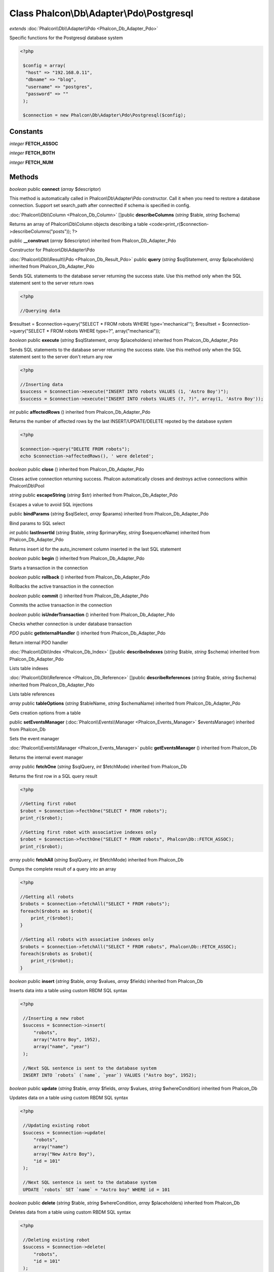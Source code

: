 Class **Phalcon\\Db\\Adapter\\Pdo\\Postgresql**
===============================================

*extends* :doc:`Phalcon\\Db\\Adapter\\Pdo <Phalcon_Db_Adapter_Pdo>`

Specific functions for the Postgresql database system 

.. code-block:: php

    <?php

     $config = array(
      "host" => "192.168.0.11",
      "dbname" => "blog",
      "username" => "postgres",
      "password" => ""
     );
    
     $connection = new Phalcon\Db\Adapter\Pdo\Postgresql($config);



Constants
---------

*integer* **FETCH_ASSOC**

*integer* **FETCH_BOTH**

*integer* **FETCH_NUM**

Methods
---------

*boolean* public **connect** (*array* $descriptor)

This method is automatically called in Phalcon\\Db\\Adapter\\Pdo constructor. Call it when you need to restore a database connection. Support set search_path after connectted if schema is specified in config.



:doc:`Phalcon\\Db\\Column <Phalcon_Db_Column>` []public **describeColumns** (*string* $table, *string* $schema)

Returns an array of Phalcon\\Db\\Column objects describing a table <code>print_r($connection->describeColumns("posts")); ?>



public **__construct** (*array* $descriptor) inherited from Phalcon_Db_Adapter_Pdo

Constructor for Phalcon\\Db\\Adapter\\Pdo



:doc:`Phalcon\\Db\\Result\\Pdo <Phalcon_Db_Result_Pdo>` public **query** (*string* $sqlStatement, *array* $placeholders) inherited from Phalcon_Db_Adapter_Pdo

Sends SQL statements to the database server returning the success state. Use this method only when the SQL statement sent to the server return rows 

.. code-block:: php

    <?php

    //Querying data

$resultset = $connection->query("SELECT * FROM robots WHERE type='mechanical'"); $resultset = $connection->query("SELECT * FROM robots WHERE type=?", array("mechanical"));



*boolean* public **execute** (*string* $sqlStatement, *array* $placeholders) inherited from Phalcon_Db_Adapter_Pdo

Sends SQL statements to the database server returning the success state. Use this method only when the SQL statement sent to the server don't return any row 

.. code-block:: php

    <?php

    //Inserting data
    $success = $connection->execute("INSERT INTO robots VALUES (1, 'Astro Boy')");
    $success = $connection->execute("INSERT INTO robots VALUES (?, ?)", array(1, 'Astro Boy'));




*int* public **affectedRows** () inherited from Phalcon_Db_Adapter_Pdo

Returns the number of affected rows by the last INSERT/UPDATE/DELETE repoted by the database system 

.. code-block:: php

    <?php

    $connection->query("DELETE FROM robots");
    echo $connection->affectedRows(), ' were deleted';




*boolean* public **close** () inherited from Phalcon_Db_Adapter_Pdo

Closes active connection returning success. Phalcon automatically closes and destroys active connections within Phalcon\\Db\\Pool



*string* public **escapeString** (*string* $str) inherited from Phalcon_Db_Adapter_Pdo

Escapes a value to avoid SQL injections



public **bindParams** (*string* $sqlSelect, *array* $params) inherited from Phalcon_Db_Adapter_Pdo

Bind params to SQL select



*int* public **lastInsertId** (*string* $table, *string* $primaryKey, *string* $sequenceName) inherited from Phalcon_Db_Adapter_Pdo

Returns insert id for the auto_increment column inserted in the last SQL statement



*boolean* public **begin** () inherited from Phalcon_Db_Adapter_Pdo

Starts a transaction in the connection



*boolean* public **rollback** () inherited from Phalcon_Db_Adapter_Pdo

Rollbacks the active transaction in the connection



*boolean* public **commit** () inherited from Phalcon_Db_Adapter_Pdo

Commits the active transaction in the connection



*boolean* public **isUnderTransaction** () inherited from Phalcon_Db_Adapter_Pdo

Checks whether connection is under database transaction



*PDO* public **getInternalHandler** () inherited from Phalcon_Db_Adapter_Pdo

Return internal PDO handler



:doc:`Phalcon\\Db\\Index <Phalcon_Db_Index>` []public **describeIndexes** (*string* $table, *string* $schema) inherited from Phalcon_Db_Adapter_Pdo

Lists table indexes



:doc:`Phalcon\\Db\\Reference <Phalcon_Db_Reference>` []public **describeReferences** (*string* $table, *string* $schema) inherited from Phalcon_Db_Adapter_Pdo

Lists table references



*array* public **tableOptions** (*string* $tableName, *string* $schemaName) inherited from Phalcon_Db_Adapter_Pdo

Gets creation options from a table



public **setEventsManager** (:doc:`Phalcon\\Events\\Manager <Phalcon_Events_Manager>` $eventsManager) inherited from Phalcon_Db

Sets the event manager



:doc:`Phalcon\\Events\\Manager <Phalcon_Events_Manager>` public **getEventsManager** () inherited from Phalcon_Db

Returns the internal event manager



*array* public **fetchOne** (*string* $sqlQuery, *int* $fetchMode) inherited from Phalcon_Db

Returns the first row in a SQL query result 

.. code-block:: php

    <?php

    //Getting first robot
    $robot = $connection->fecthOne("SELECT * FROM robots");
    print_r($robot);
    
    //Getting first robot with associative indexes only
    $robot = $connection->fecthOne("SELECT * FROM robots", Phalcon\Db::FETCH_ASSOC);
    print_r($robot);




*array* public **fetchAll** (*string* $sqlQuery, *int* $fetchMode) inherited from Phalcon_Db

Dumps the complete result of a query into an array 

.. code-block:: php

    <?php

    //Getting all robots
    $robots = $connection->fetchAll("SELECT * FROM robots");
    foreach($robots as $robot){
    	print_r($robot);
    }
    
    //Getting all robots with associative indexes only
    $robots = $connection->fetchAll("SELECT * FROM robots", Phalcon\Db::FETCH_ASSOC);
    foreach($robots as $robot){
    	print_r($robot);
    }




*boolean* public **insert** (*string* $table, *array* $values, *array* $fields) inherited from Phalcon_Db

Inserts data into a table using custom RBDM SQL syntax 

.. code-block:: php

    <?php

     //Inserting a new robot
     $success = $connection->insert(
         "robots",
         array("Astro Boy", 1952),
         array("name", "year")
     );
    
     //Next SQL sentence is sent to the database system
     INSERT INTO `robots` (`name`, `year`) VALUES ("Astro boy", 1952);




*boolean* public **update** (*string* $table, *array* $fields, *array* $values, *string* $whereCondition) inherited from Phalcon_Db

Updates data on a table using custom RBDM SQL syntax 

.. code-block:: php

    <?php

     //Updating existing robot
     $success = $connection->update(
         "robots",
         array("name")
         array("New Astro Boy"),
         "id = 101"
     );
    
     //Next SQL sentence is sent to the database system
     UPDATE `robots` SET `name` = "Astro boy" WHERE id = 101




*boolean* public **delete** (*string* $table, *string* $whereCondition, *array* $placeholders) inherited from Phalcon_Db

Deletes data from a table using custom RBDM SQL syntax 

.. code-block:: php

    <?php

     //Deleting existing robot
     $success = $connection->delete(
         "robots",
         "id = 101"
     );
    
     //Next SQL sentence is generated
     DELETE FROM `robots` WHERE `id` = 101




*string* public **getColumnList** (*array* $columnList) inherited from Phalcon_Db

Gets a list of columns



*string* public **limit** (*string* $sqlQuery, *int* $number) inherited from Phalcon_Db

Appends a LIMIT clause to $sqlQuery argument <code>$connection->limit("SELECT * FROM robots", 5);



*string* public **tableExists** (*string* $tableName, *string* $schemaName) inherited from Phalcon_Db

Generates SQL checking for the existence of a schema.table <code>$connection->tableExists("blog", "posts")



*string* public **viewExists** (*string* $viewName, *string* $schemaName) inherited from Phalcon_Db

Generates SQL checking for the existence of a schema.view <code>$connection->viewExists("active_users", "posts")



*string* public **forUpdate** (*string* $sqlQuery) inherited from Phalcon_Db

Returns a SQL modified with a FOR UPDATE clause



*string* public **sharedLock** (*string* $sqlQuery) inherited from Phalcon_Db

Returns a SQL modified with a LOCK IN SHARE MODE clause



*boolean* public **createTable** (*string* $tableName, *string* $schemaName, *array* $definition) inherited from Phalcon_Db

Creates a table using MySQL SQL



*boolean* public **dropTable** (*string* $tableName, *string* $schemaName, *boolean* $ifExists) inherited from Phalcon_Db

Drops a table from a schema/database



*boolean* public **addColumn** (*string* $tableName, *string* $schemaName, :doc:`Phalcon\\Db\\Column <Phalcon_Db_Column>` $column) inherited from Phalcon_Db

Adds a column to a table



*boolean* public **modifyColumn** (*string* $tableName, *string* $schemaName, :doc:`Phalcon\\Db\\Column <Phalcon_Db_Column>` $column) inherited from Phalcon_Db

Modifies a table column based on a definition



*boolean* public **dropColumn** (*string* $tableName, *string* $schemaName, *string* $columnName) inherited from Phalcon_Db

Drops a column from a table



*boolean* public **addIndex** (*string* $tableName, *string* $schemaName, *DbIndex* $index) inherited from Phalcon_Db

Adds an index to a table



*boolean* public **dropIndex** (*string* $tableName, *string* $schemaName, *string* $indexName) inherited from Phalcon_Db

Drop an index from a table



*boolean* public **addPrimaryKey** (*string* $tableName, *string* $schemaName, :doc:`Phalcon\\Db\\Index <Phalcon_Db_Index>` $index) inherited from Phalcon_Db

Adds a primary key to a table



*boolean* public **dropPrimaryKey** (*string* $tableName, *string* $schemaName) inherited from Phalcon_Db

Drops primary key from a table



*boolean true* public **addForeignKey** (*string* $tableName, *string* $schemaName, :doc:`Phalcon\\Db\\Reference <Phalcon_Db_Reference>` $reference) inherited from Phalcon_Db

Adds a foreign key to a table



*boolean true* public **dropForeignKey** (*string* $tableName, *string* $schemaName, *string* $referenceName) inherited from Phalcon_Db

Drops a foreign key from a table



*string* public **getColumnDefinition** (:doc:`Phalcon\\Db\\Column <Phalcon_Db_Column>` $column) inherited from Phalcon_Db

Returns the SQL column definition from a column



*array* public **listTables** (*string* $schemaName) inherited from Phalcon_Db

List all tables on a database <code> print_r($connection->listTables("blog") ?>



*string* public **getDescriptor** () inherited from Phalcon_Db

Return descriptor used to connect to the active database



*string* public **getConnectionId** () inherited from Phalcon_Db

Gets the active connection unique identifier



public **getSQLStatement** () inherited from Phalcon_Db

Active SQL statement in the object



*string* public **getType** () inherited from Phalcon_Db

Returns type of database system the adapter is used for



*string* public **getDialectType** () inherited from Phalcon_Db

Returns the name of the dialect used



:doc:`Phalcon\\Db\\Dialect <Phalcon_Db_Dialect>` public **getDialect** () inherited from Phalcon_Db

Returns internal dialect instance



